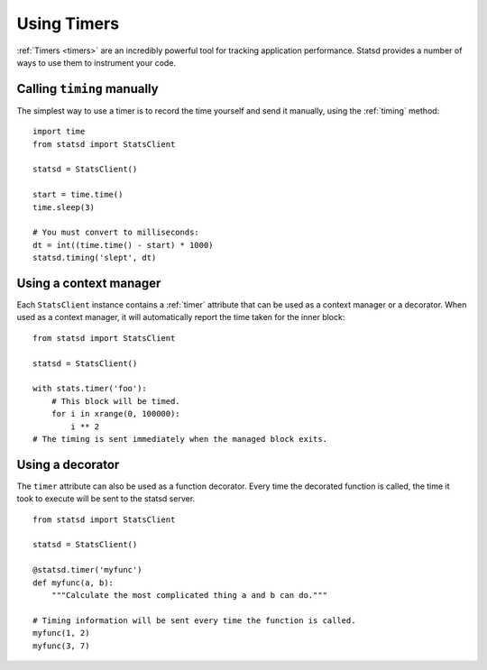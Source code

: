 .. _timing-chapter:

============
Using Timers
============

:ref:`Timers <timers>` are an incredibly powerful tool for tracking application
performance. Statsd provides a number of ways to use them to instrument your
code.


Calling ``timing`` manually
===========================

The simplest way to use a timer is to record the time yourself and send it
manually, using the :ref:`timing` method::

    import time
    from statsd import StatsClient

    statsd = StatsClient()

    start = time.time()
    time.sleep(3)

    # You must convert to milliseconds:
    dt = int((time.time() - start) * 1000)
    statsd.timing('slept', dt)


Using a context manager
=======================

Each ``StatsClient`` instance contains a :ref:`timer` attribute that can be
used as a context manager or a decorator. When used as a context manager, it
will automatically report the time taken for the inner block::

    from statsd import StatsClient

    statsd = StatsClient()

    with stats.timer('foo'):
        # This block will be timed.
        for i in xrange(0, 100000):
            i ** 2
    # The timing is sent immediately when the managed block exits.


Using a decorator
=================

The ``timer`` attribute can also be used as a function decorator. Every time
the decorated function is called, the time it took to execute will be sent to
the statsd server.

::

    from statsd import StatsClient

    statsd = StatsClient()

    @statsd.timer('myfunc')
    def myfunc(a, b):
        """Calculate the most complicated thing a and b can do."""

    # Timing information will be sent every time the function is called.
    myfunc(1, 2)
    myfunc(3, 7)
